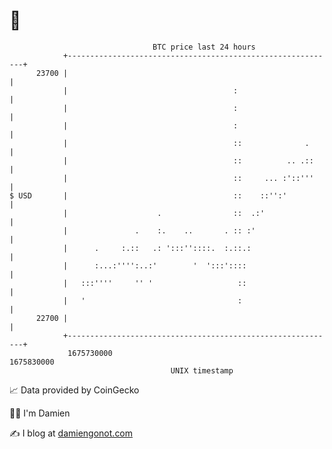 * 👋

#+begin_example
                                   BTC price last 24 hours                    
               +------------------------------------------------------------+ 
         23700 |                                                            | 
               |                                     :                      | 
               |                                     :                      | 
               |                                     :                      | 
               |                                     ::              .      | 
               |                                     ::          .. .::     | 
               |                                     ::     ... :'::'''     | 
   $ USD       |                                     ::    ::'':'           | 
               |                    .                ::  .:'                | 
               |               .    :.    ..       . :: :'                  | 
               |      .     :.::   .: ':::''::::.  :.::.:                   | 
               |      :...:'''':..:'        '  ':::'::::                    | 
               |   :::''''     '' '                   ::                    | 
               |   '                                  :                     | 
         22700 |                                                            | 
               +------------------------------------------------------------+ 
                1675730000                                        1675830000  
                                       UNIX timestamp                         
#+end_example
📈 Data provided by CoinGecko

🧑‍💻 I'm Damien

✍️ I blog at [[https://www.damiengonot.com][damiengonot.com]]
